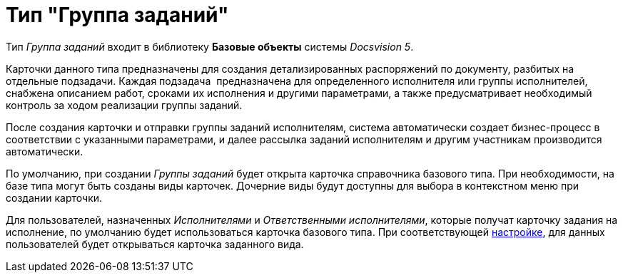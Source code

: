 = Тип "Группа заданий"

Тип _Группа заданий_ входит в библиотеку *Базовые объекты* системы _Docsvision 5_.

Карточки данного типа предназначены для создания детализированных распоряжений по документу, разбитых на отдельные подзадачи. Каждая подзадача  предназначена для определенного исполнителя или группы исполнителей, снабжена описанием работ, сроками их исполнения и другими параметрами, а также предусматривает необходимый контроль за ходом реализации группы заданий.

После создания карточки и отправки группы заданий исполнителям, система автоматически создает бизнес-процесс в соответствии с указанными параметрами, и далее рассылка заданий исполнителям и другим участникам производится автоматически.

По умолчанию, при создании _Группы заданий_ будет открыта карточка справочника базового типа. При необходимости, на базе типа могут быть созданы виды карточек. Дочерние виды будут доступны для выбора в контекстном меню при создании карточки.

Для пользователей, назначенных _Исполнителями_ и _Ответственными исполнителями_, которые получат карточку задания на исполнение, по умолчанию будет использоваться карточка базового типа. При соответствующей xref:cSub_GroupTask_select_subtype.adoc[настройке], для данных пользователей будет открываться карточка заданного вида.
